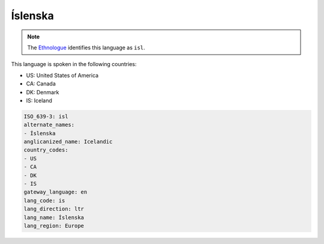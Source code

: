 .. _is:

Íslenska
=========

.. note:: The `Ethnologue <https://www.ethnologue.com/language/isl>`_ identifies this language as ``isl``.

This language is spoken in the following countries:

* US: United States of America
* CA: Canada
* DK: Denmark
* IS: Iceland

.. code-block:: yaml

    ISO_639-3: isl
    alternate_names:
    - Íslenska
    anglicanized_name: Icelandic
    country_codes:
    - US
    - CA
    - DK
    - IS
    gateway_language: en
    lang_code: is
    lang_direction: ltr
    lang_name: Íslenska
    lang_region: Europe
    
